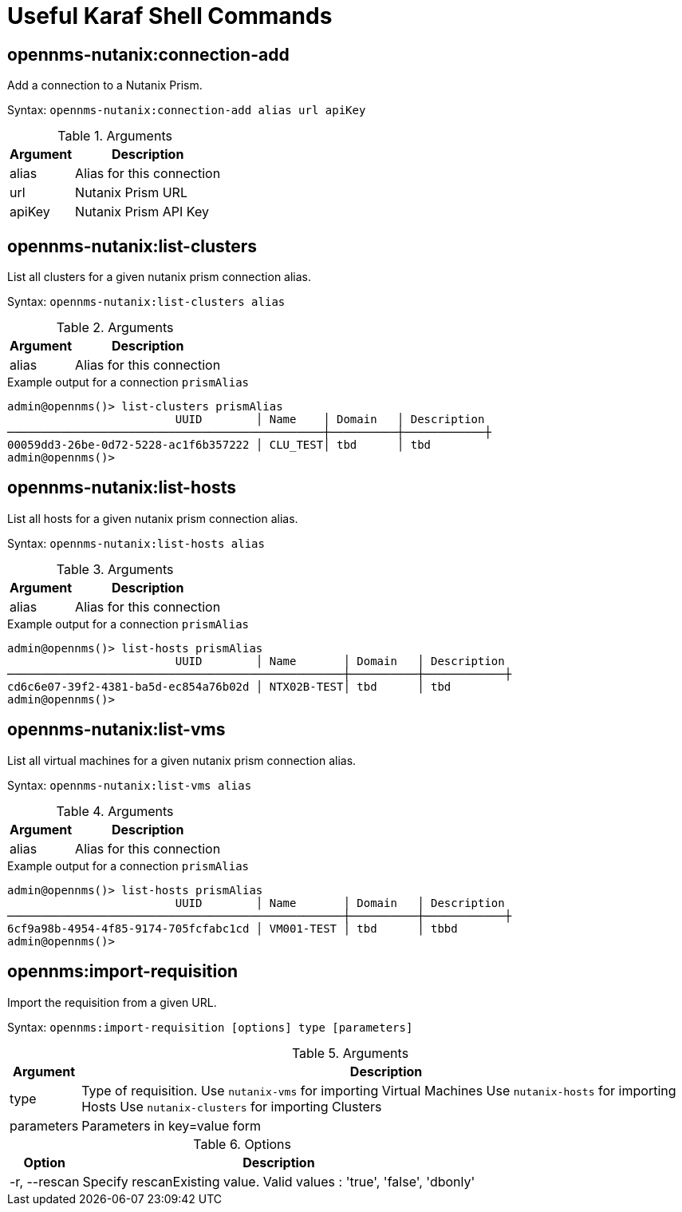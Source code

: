 = Useful Karaf Shell Commands
:imagesdir: ../assets/images

== opennms-nutanix:connection-add

Add a connection to a Nutanix Prism.

Syntax: `opennms-nutanix:connection-add alias url apiKey`

.Arguments
[options="header, autowidth", cols="2,1"]
|===

| Argument
| Description

| alias
| Alias for this connection

| url
| Nutanix Prism URL

| apiKey
| Nutanix Prism API Key

|===

== opennms-nutanix:list-clusters

List all clusters for a given nutanix prism connection alias.

Syntax: `opennms-nutanix:list-clusters alias`

.Arguments
[options="header, autowidth", cols="2,1"]
|===

| Argument
| Description

| alias
| Alias for this connection

|===

.Example output for a connection `prismAlias`
```
admin@opennms()> list-clusters prismAlias
                         UUID        │ Name    │ Domain   │ Description
───────────────────────────────────────────────┼──────────┼────────────┼
00059dd3-26be-0d72-5228-ac1f6b357222 │ CLU_TEST│ tbd      │ tbd
admin@opennms()>
```

== opennms-nutanix:list-hosts

List all hosts for a given nutanix prism connection alias.

Syntax: `opennms-nutanix:list-hosts alias`

.Arguments
[options="header, autowidth", cols="2,1"]
|===

| Argument
| Description

| alias
| Alias for this connection

|===

.Example output for a connection `prismAlias`
```
admin@opennms()> list-hosts prismAlias
                         UUID        │ Name       │ Domain   │ Description
──────────────────────────────────────────────────┼──────────┼────────────┼
cd6c6e07-39f2-4381-ba5d-ec854a76b02d │ NTX02B-TEST│ tbd      │ tbd
admin@opennms()>
```

== opennms-nutanix:list-vms

List all virtual machines for a given nutanix prism connection alias.

Syntax: `opennms-nutanix:list-vms alias`

.Arguments
[options="header, autowidth", cols="2,1"]
|===

| Argument
| Description

| alias
| Alias for this connection

|===

.Example output for a connection `prismAlias`
```
admin@opennms()> list-hosts prismAlias
                         UUID        │ Name       │ Domain   │ Description
──────────────────────────────────────────────────┼──────────┼────────────┼
6cf9a98b-4954-4f85-9174-705fcfabc1cd │ VM001-TEST │ tbd      │ tbbd
admin@opennms()>
```

== opennms:import-requisition

Import the requisition from a given URL.

Syntax: `opennms:import-requisition [options] type [parameters]`

.Arguments
[options="header, autowidth", cols="2,1"]
|===

| Argument
| Description

| type
| Type of requisition.
Use `nutanix-vms` for importing Virtual Machines
Use `nutanix-hosts` for importing Hosts
Use `nutanix-clusters` for importing Clusters

| parameters
| Parameters in key=value form

|===

.Options
[options="header, autowidth", cols="2,1"]
|===

| Option
| Description

| -r, --rescan
| Specify rescanExisting value.
Valid values : 'true', 'false', 'dbonly'

|===
